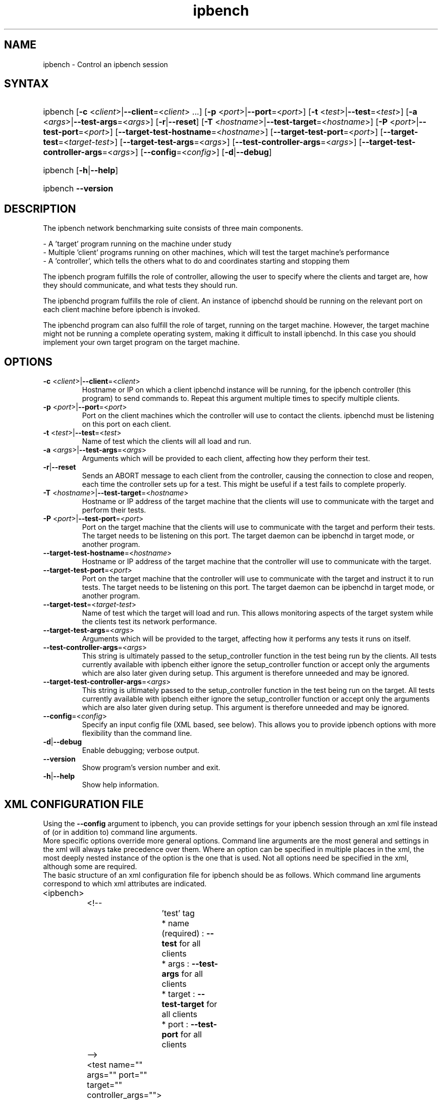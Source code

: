 .TH "ipbench" "1" "Mar 2024" "Ian Wienand, Matthew Rossouw, Peter Chubb, Christopher Irving" "ipbench"
.SH "NAME"
.LP 
ipbench \- Control an ipbench session
.SH "SYNTAX"
.HP
.ad l
ipbench
[\c
\fB\-c\fP <\fIclient\fP>|\fB\-\-client\fP=<\fIclient\fP> ...]
[\c
\fB\-p\fP <\fIport\fP>|\fB\-\-port\fP=<\fIport\fP>]
[\c
\fB\-t\fP <\fItest\fP>|\fB\-\-test\fP=<\fItest\fP>]
[\c
\fB\-a\fP <\fIargs\fP>|\fB\-\-test\-args\fP=<\fIargs\fP>]
[\c
\fB\-r\fP|\fB\-\-reset\fP]
[\c
\fB\-T\fP <\fIhostname\fP>|\fB\-\-test\-target\fP=<\fIhostname\fP>]
[\c
\fB\-P\fP <\fIport\fP>|\fB\-\-test\-port\fP=<\fIport\fP>]
[\c
\fB\-\-target\-test\-hostname\fP=<\fIhostname\fP>]
[\c
\fB\-\-target\-test\-port\fP=<\fIport\fP>]
[\c
\fB\-\-target\-test\fP=<\fItarget-test\fP>]
[\c
\fB\-\-target\-test\-args\fP=<\fIargs\fP>]
[\c
\fB\-\-test\-controller\-args\fP=<\fIargs\fP>]
[\c
\fB\-\-target\-test\-controller\-args\fP=<\fIargs\fP>]
[\c
\fB\-\-config\fP=<\fIconfig\fP>]
[\c
\fB\-d\fP|\fB--debug\fP]

.ad
.HP
ipbench [\fB\-h\fP|\fB\-\-help\fP]
.HP
ipbench \fB\-\-version\fP
.SH "DESCRIPTION"
.LP 
The ipbench network benchmarking suite consists of three main components.
.LP
- A 'target' program running on the machine under study
.br
- Multiple 'client' programs running on other machines, which will test the target machine's performance
.br
- A 'controller', which tells the others what to do and coordinates starting and stopping them
.LP
The ipbench program fulfills the role of controller, allowing the user to specify where the clients
and target are, how they should communicate, and what tests they should run.
.LP
The ipbenchd program fulfills the role of client. An instance of ipbenchd should be running on
the relevant port on each client machine before ipbench is invoked.
.LP
The ipbenchd program can also fulfill the role of target, running on the target machine.
However, the target machine might not be running a complete operating system,
making it difficult to install ipbenchd. In this case you should implement your own
target program on the target machine.
.SH "OPTIONS"
.LP
.TP
\fB\-c\fP <\fIclient\fP>|\fB\-\-client\fP=<\fIclient\fP>
Hostname or IP on which a client ipbenchd instance will be running,
for the ipbench controller (this program) to send commands to. Repeat this argument
multiple times to specify multiple clients.
.TP
\fB\-p\fP <\fIport\fP>|\fB\-\-port\fP=<\fIport\fP>
Port on the client machines which the controller
will use to contact the clients. ipbenchd must be listening on this port
on each client.
.TP
\fB\-t\fP <\fItest\fP>|\fB\-\-test\fP=<\fItest\fP>
Name of test which the clients will all load and run.
.TP 
\fB\-a\fP <\fIargs\fP>|\fB\-\-test\-args\fP=<\fIargs\fP>
Arguments which will be provided to each client, affecting how they
perform their test.
.TP
\fB\-r\fP|\fB\-\-reset\fP
Sends an ABORT message to each client from the controller, causing the
connection to close and reopen, each time the controller sets up for a test.
This might be useful if a test fails to complete properly.
.TP 
\fB\-T\fP <\fIhostname\fP>|\fB\-\-test\-target\fP=<\fIhostname\fP>
Hostname or IP address of the target machine that the clients will use to
communicate with the target and perform their tests.
.TP 
\fB\-P\fP <\fIport\fP>|\fB\-\-test\-port\fP=<\fIport\fP>
Port on the target machine that the clients will use to communicate with the
target and perform their tests.
The target needs to be listening on this port.
The target daemon can be ipbenchd in target mode, or another program.
.TP
\fB\-\-target\-test\-hostname\fP=<\fIhostname\fP>
Hostname or IP address of the target machine that the controller will use to
communicate with the target.
.TP 
\fB\-\-target\-test\-port\fP=<\fIport\fP>
Port on the target machine that the controller will use to communicate with
the target and instruct it to run tests.
The target needs to be listening on this port.
The target daemon can be ipbenchd in target mode, or another program.
.TP 
\fB\-\-target\-test\fP=<\fItarget-test\fP>
Name of test which the target will load and run. This allows monitoring aspects
of the target system while the clients test its network performance.
.TP 
\fB\-\-target\-test\-args\fP=<\fIargs\fP>
Arguments which will be provided to the target, affecting how it performs any
tests it runs on itself.
.TP 
\fB\-\-test\-controller\-args\fP=<\fIargs\fP>
This string is ultimately passed to the setup_controller function in the
test being run by the clients. All tests currently available with ipbench
either ignore the setup_controller function or accept only the arguments
which are also later given during setup. This argument is therefore
unneeded and may be ignored.
.TP 
\fB\-\-target\-test\-controller\-args\fP=<\fIargs\fP>
This string is ultimately passed to the setup_controller function in the
test being run on the target. All tests currently available with ipbench
either ignore the setup_controller function or accept only the arguments
which are also later given during setup. This argument is therefore
unneeded and may be ignored.
.TP
\fB\-\-config\fP=<\fIconfig\fP>
Specify an input config file (XML based, see below).
This allows you to provide ipbench options with more flexibility
than the command line.
.TP 
\fB\-d\fP|\fB--debug\fP
Enable debugging; verbose output.
.TP 
\fB\-\-version\fP
Show program's version number and exit.
.TP 
\fB\-h\fP|\fB\-\-help\fP
Show help information.
.SH "XML CONFIGURATION FILE"
Using the \fB--config\fP argument to ipbench, you can provide settings for your ipbench session
through an xml file instead of (or in addition to) command line arguments.
.br
More specific options override more general options. Command line arguments are the
most general and settings in the xml will always take precedence over them. Where an option
can be specified in multiple places in the xml, the most deeply nested instance
of the option is the one that is used. Not all options need be specified in the xml,
although some are required.
.br
The basic structure of an xml configuration file for ipbench should be as follows.
Which command line arguments correspond to which xml attributes are indicated.

.LP
.nf
	<ipbench>

		<!-- 
			'test' tag
			* name (required) : \fB--test\fP for all clients
			* args : \fB--test-args\fP for all clients
			* target : \fB--test-target\fP for all clients
			* port : \fB--test-port\fP for all clients
		-->

		<test name="" args="" port="" target="" controller_args="">

			<!-- 
				'client' tag
				* hostname (required) : \fB--client\fP for this client
				* port : \fB--port\fP for this client
				* test_target : \fB--test-target\fP for this client
				* test_port : \fB--test-port\fP for this client
				* test_args : \fB--test-args\fP for this client
			-->

			<client hostname="" port="" test_port="" test_args="" test_target=""/>

		</test>

		<!-- 
			'target_test' tag
			* name (required) : \fB--target-test\fP
			* args : \fB--target-test-args\fP
			* controller_args : \fB--target-test-controller-args\fP
		-->

		<target_test name="" args="" controller_args="">

			<!-- 
				'target' tag
				* hostname (required) : \fB--target-test-hostname\fP
				* port : \fB--target-test-port\fP
				* test_args : \fB--target-test-args\fP
			-->

			<target hostname="--target-test-hostname" port="--target-test-port" test_args="--target-test-args"/>
		</target_test>
	</ipbench>
.fi
.LP

For instance, below is an example of the same ipbench controller input expressed twice.
.br
The first case shows how the input could be given to ipbench as command line arguments.

.HP
.ad l
\fBipbench\fP \fB-p\fP 8036 \fB--client\fP 10.13.0.4 \fB--client\fP 10.13.0.5 \fB--client\fP 10.13.0.6 \fB--client\fP 10.13.0.7 \fB--test-target\fP=172.16.1.1 \fB--test-port\fP=1235 \fB--test\fP=latency \fB--test-args\fP="socktype=udp,bps=250000000,size=1472,warmup=0,cooldown=0,samples=50000" \fB--target-test\fP=cpu_target \fB--target-test-hostname\fP=172.16.1.1 \fB--target-test-port\fP=1236

.LP
The second case shows the contents of an xml file which will produce the same configuration if passed to ipbench.
.nf

	<ipbench>

		<test name="latency"
			args="socktype=udp,bps=250000000,size=1472,warmup=0,cooldown=0,samples=50000"
			port="1235" target="172.16.1.1">

			<client hostname="10.13.0.4" port="8036"/>
			<client hostname="10.13.0.5" port="8036"/>
			<client hostname="10.13.0.6" port="8036"/>
			<client hostname="10.13.0.7" port="8036"/>
		</test>

		<target_test name="cpu_target">
			<target hostname="172.16.1.1" port="1236"/>
		</target_test>
	</ipbench>
.fi
.LP

For more details on options in the xml configuration file, see the sample config.xml in the ipbench-controller package's documentation directory on your system.
.SH "FILES"
.LP 
(none)
.SH "ENVIRONMENT VARIABLES"
.LP 
(none)
.SH "EXAMPLES"
.LP 
examples
.SH "AUTHORS"
.LP 
ipbench by Ian Wienand <ianw@gelato.unsw.edu.au>,
.br
Matthew Rossouw <matthew.rossouw@unsw.edu.au>,
.br
Peter Chubb <peter.chubb@unsw.edu.au>.
.br
Man page by Christopher Irving <c.irving@unsw.edu.au>.
.SH "SEE ALSO"
.LP 
ipbenchd(1)
